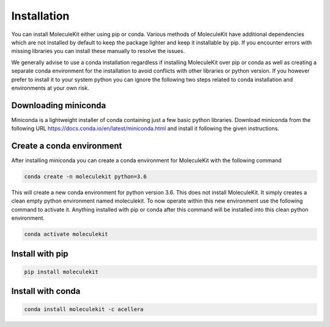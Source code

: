 Installation
============

You can install MoleculeKit either using pip or conda.
Various methods of MoleculeKit have additional dependencies which are not installed by default to keep the package
lighter and keep it installable by pip. If you encounter errors with missing libraries you can install these manually to resolve the issues.

We generally advise to use a conda installation regardless if installing MoleculeKit over pip or conda
as well as creating a separate conda environment for the installation to avoid conflicts with other libraries
or python version. If you however prefer to install it to your system python you can ignore the following two steps
related to conda installation and environments at your own risk.

Downloading miniconda
---------------------
Miniconda is a lightweight installer of conda containing just a few basic python libraries.
Download miniconda from the following URL https://docs.conda.io/en/latest/miniconda.html
and install it following the given instructions.

Create a conda environment
--------------------------
After installing miniconda you can create a conda environment for MoleculeKit with the following command

.. code-block:: 

   conda create -n moleculekit python=3.6

This will create a new conda environment for python version 3.6. This does not install MoleculeKit.
It simply creates a clean empty python environment named moleculekit.
To now operate within this new environment use the following command to activate it. Anything installed with
pip or conda after this command will be installed into this clean python environment.

.. code-block:: 

   conda activate moleculekit


Install with pip
----------------

.. code-block:: 

   pip install moleculekit


Install with conda
------------------

.. code-block:: 

   conda install moleculekit -c acellera


